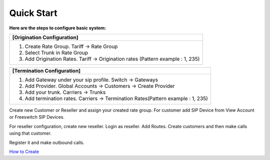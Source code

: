 ================================
Quick Start 
================================

**Here are the steps to configure basic system:**

+----------------------------------------------------------------------------------+
| **[Origination Configuration]**                                                  |
+----------------------------------------------------------------------------------+
| 1. Create Rate Group. Tariff -> Rate Group                                       |
| 2. Select Trunk in Rate Group                                                    |
| 3. Add Origination Rates. Tariff -> Origination rates (Pattern example : 1, 235) |
+----------------------------------------------------------------------------------+






+----------------------------------------------------------------------------------+
| **[Termination Configuration]**                                                  |
+----------------------------------------------------------------------------------+
| 1. Add Gateway under your sip profile. Switch -> Gateways                        |
| 2. Add Provider. Global Accounts -> Customers -> Create Provider                 |
| 3. Add your trunk. Carriers -> Trunks                                            |
| 4. Add termination rates. Carriers -> Termination Rates(Pattern example : 1, 235)|
+----------------------------------------------------------------------------------+




Create new Customer or Reseller and assign your created rate group. For customer add SIP Device from View Account or Freeswitch SIP Devices.

For reseller configuration, create new reseller. Login as reseller. Add Routes. Create customers and then make calls using that customer.

Register it and make outbound calls.



   
`How to Create 
<https://youtu.be/YgfcuybxlXg/>`_ |biohazard|

.. |biohazard| image:: /Images/yt_favicon.png
   








